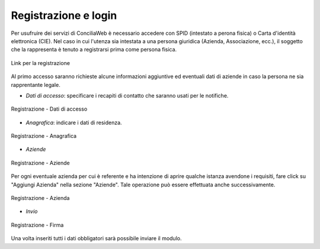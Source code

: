 Registrazione e login
=====================

Per usufruire dei servizi di ConciliaWeb è necessario accedere con SPID (intestato a perona fisica) o Carta d'identità elettronica (CIE). Nel caso in cui l'utenza sia intestata a una persona giuridica (Azienda, Associazione, ecc.), il soggetto che la rappresenta è tenuto a registrarsi prima come persona fisica.


.. figure:: /media/link_registrati.png
   :align: center
   :name: link-registrati
   :alt: Link registrazione

   Link per la registrazione

Al primo accesso saranno richieste alcune informazioni aggiuntive ed eventuali dati di aziende in caso la persona ne sia rapprentante legale.

- *Dati di accesso*: specificare i recapiti di contatto che saranno usati per le notifiche.

.. figure:: /media/registrazione_dati.png
   :align: center
   :name: registrazione-dati
   :alt: Registrazione dati di accesso

   Registrazione - Dati di accesso

- *Anagrafica*: indicare i dati di residenza.
   
.. figure:: /media/registrazione_anagrafica.png
   :align: center
   :name: registrazione-anagrafica
   :alt: Registrazione anagrafica

   Registrazione - Anagrafica

- *Aziende*

.. figure:: /media/registrazione_aziende.png
   :align: center
   :name: registrazione-aziende
   :alt: Registrazione aziende

   Registrazione - Aziende

Per ogni eventuale azienda per cui è referente e ha intenzione di aprire qualche istanza avendone i requisiti, fare click su "Aggiungi Azienda" nella sezione "Aziende". Tale operazione può essere effettuata anche successivamente.

.. figure:: /media/registrazione_azienda.png
   :align: center
   :name: registrazione-azienda
   :alt: Registrazione azienda
   
   Registrazione - Azienda 

- *Invio*

.. figure:: /media/registrazione_firma.png
   :align: center
   :name: registrazione-firma
   :alt: Registrazione firma

   Registrazione - Firma

Una volta inseriti tutti i dati obbligatori sarà possibile inviare il modulo.
